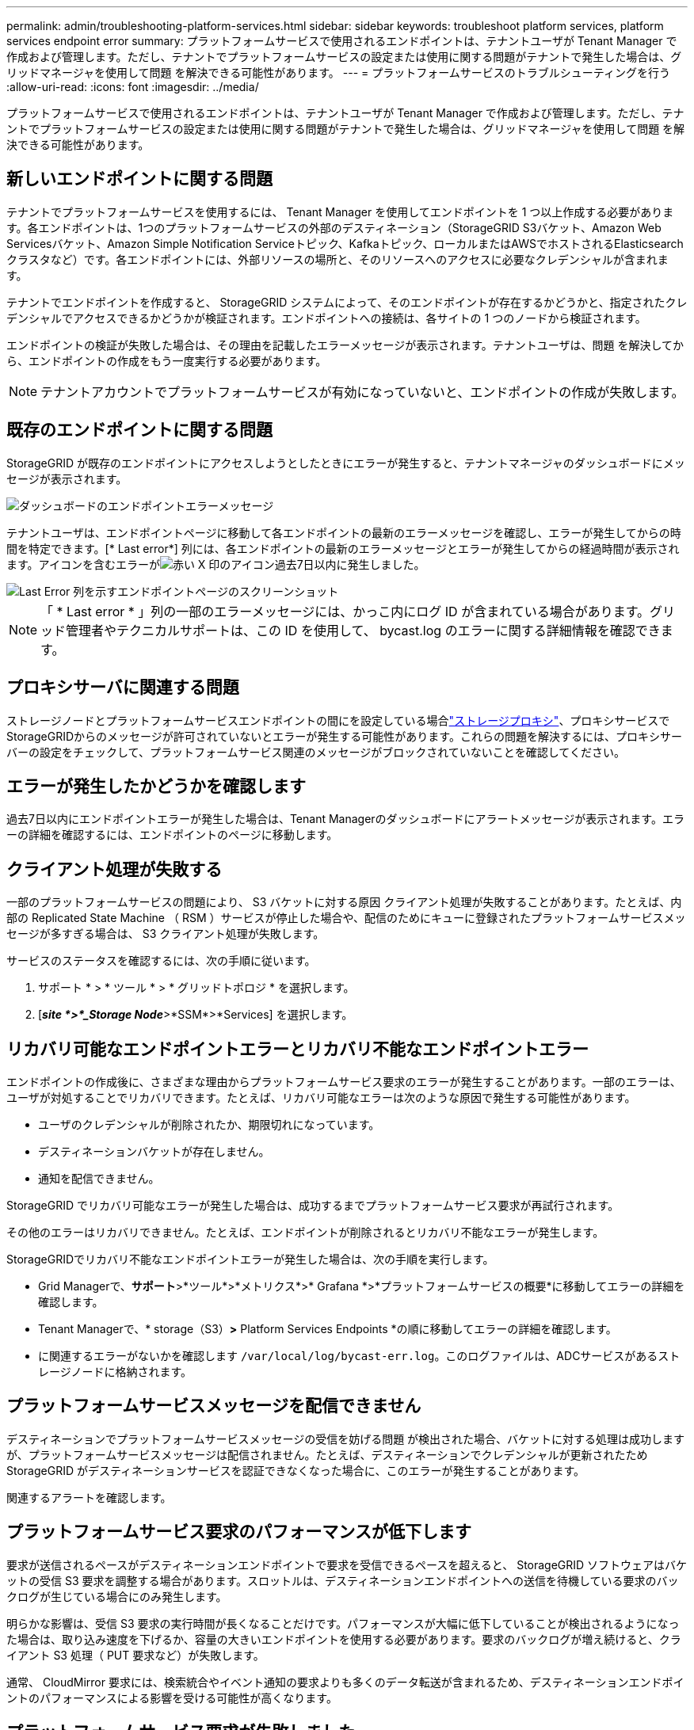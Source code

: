 ---
permalink: admin/troubleshooting-platform-services.html 
sidebar: sidebar 
keywords: troubleshoot platform services, platform services endpoint error 
summary: プラットフォームサービスで使用されるエンドポイントは、テナントユーザが Tenant Manager で作成および管理します。ただし、テナントでプラットフォームサービスの設定または使用に関する問題がテナントで発生した場合は、グリッドマネージャを使用して問題 を解決できる可能性があります。 
---
= プラットフォームサービスのトラブルシューティングを行う
:allow-uri-read: 
:icons: font
:imagesdir: ../media/


[role="lead"]
プラットフォームサービスで使用されるエンドポイントは、テナントユーザが Tenant Manager で作成および管理します。ただし、テナントでプラットフォームサービスの設定または使用に関する問題がテナントで発生した場合は、グリッドマネージャを使用して問題 を解決できる可能性があります。



== 新しいエンドポイントに関する問題

テナントでプラットフォームサービスを使用するには、 Tenant Manager を使用してエンドポイントを 1 つ以上作成する必要があります。各エンドポイントは、1つのプラットフォームサービスの外部のデスティネーション（StorageGRID S3バケット、Amazon Web Servicesバケット、Amazon Simple Notification Serviceトピック、Kafkaトピック、ローカルまたはAWSでホストされるElasticsearchクラスタなど）です。各エンドポイントには、外部リソースの場所と、そのリソースへのアクセスに必要なクレデンシャルが含まれます。

テナントでエンドポイントを作成すると、 StorageGRID システムによって、そのエンドポイントが存在するかどうかと、指定されたクレデンシャルでアクセスできるかどうかが検証されます。エンドポイントへの接続は、各サイトの 1 つのノードから検証されます。

エンドポイントの検証が失敗した場合は、その理由を記載したエラーメッセージが表示されます。テナントユーザは、問題 を解決してから、エンドポイントの作成をもう一度実行する必要があります。


NOTE: テナントアカウントでプラットフォームサービスが有効になっていないと、エンドポイントの作成が失敗します。



== 既存のエンドポイントに関する問題

StorageGRID が既存のエンドポイントにアクセスしようとしたときにエラーが発生すると、テナントマネージャのダッシュボードにメッセージが表示されます。

image::../media/tenant_dashboard_endpoint_error.png[ダッシュボードのエンドポイントエラーメッセージ]

テナントユーザは、エンドポイントページに移動して各エンドポイントの最新のエラーメッセージを確認し、エラーが発生してからの時間を特定できます。[* Last error*] 列には、各エンドポイントの最新のエラーメッセージとエラーが発生してからの経過時間が表示されます。アイコンを含むエラーがimage:../media/icon_alert_red_critical.png["赤い X 印のアイコン"]過去7日以内に発生しました。

image::../media/endpoints_last_error.png[Last Error 列を示すエンドポイントページのスクリーンショット]


NOTE: 「 * Last error * 」列の一部のエラーメッセージには、かっこ内にログ ID が含まれている場合があります。グリッド管理者やテクニカルサポートは、この ID を使用して、 bycast.log のエラーに関する詳細情報を確認できます。



== プロキシサーバに関連する問題

ストレージノードとプラットフォームサービスエンドポイントの間にを設定している場合link:configuring-storage-proxy-settings.html["ストレージプロキシ"]、プロキシサービスでStorageGRIDからのメッセージが許可されていないとエラーが発生する可能性があります。これらの問題を解決するには、プロキシサーバーの設定をチェックして、プラットフォームサービス関連のメッセージがブロックされていないことを確認してください。



== エラーが発生したかどうかを確認します

過去7日以内にエンドポイントエラーが発生した場合は、Tenant Managerのダッシュボードにアラートメッセージが表示されます。エラーの詳細を確認するには、エンドポイントのページに移動します。



== クライアント処理が失敗する

一部のプラットフォームサービスの問題により、 S3 バケットに対する原因 クライアント処理が失敗することがあります。たとえば、内部の Replicated State Machine （ RSM ）サービスが停止した場合や、配信のためにキューに登録されたプラットフォームサービスメッセージが多すぎる場合は、 S3 クライアント処理が失敗します。

サービスのステータスを確認するには、次の手順に従います。

. サポート * > * ツール * > * グリッドトポロジ * を選択します。
. [*_site *>*_Storage Node_*>*SSM*>*Services] を選択します。




== リカバリ可能なエンドポイントエラーとリカバリ不能なエンドポイントエラー

エンドポイントの作成後に、さまざまな理由からプラットフォームサービス要求のエラーが発生することがあります。一部のエラーは、ユーザが対処することでリカバリできます。たとえば、リカバリ可能なエラーは次のような原因で発生する可能性があります。

* ユーザのクレデンシャルが削除されたか、期限切れになっています。
* デスティネーションバケットが存在しません。
* 通知を配信できません。


StorageGRID でリカバリ可能なエラーが発生した場合は、成功するまでプラットフォームサービス要求が再試行されます。

その他のエラーはリカバリできません。たとえば、エンドポイントが削除されるとリカバリ不能なエラーが発生します。

StorageGRIDでリカバリ不能なエンドポイントエラーが発生した場合は、次の手順を実行します。

* Grid Managerで、*サポート*>*ツール*>*メトリクス*>* Grafana *>*プラットフォームサービスの概要*に移動してエラーの詳細を確認します。
* Tenant Managerで、* storage（S3）*>* Platform Services Endpoints *の順に移動してエラーの詳細を確認します。
* に関連するエラーがないかを確認します `/var/local/log/bycast-err.log`。このログファイルは、ADCサービスがあるストレージノードに格納されます。




== プラットフォームサービスメッセージを配信できません

デスティネーションでプラットフォームサービスメッセージの受信を妨げる問題 が検出された場合、バケットに対する処理は成功しますが、プラットフォームサービスメッセージは配信されません。たとえば、デスティネーションでクレデンシャルが更新されたため StorageGRID がデスティネーションサービスを認証できなくなった場合に、このエラーが発生することがあります。

関連するアラートを確認します。



== プラットフォームサービス要求のパフォーマンスが低下します

要求が送信されるペースがデスティネーションエンドポイントで要求を受信できるペースを超えると、 StorageGRID ソフトウェアはバケットの受信 S3 要求を調整する場合があります。スロットルは、デスティネーションエンドポイントへの送信を待機している要求のバックログが生じている場合にのみ発生します。

明らかな影響は、受信 S3 要求の実行時間が長くなることだけです。パフォーマンスが大幅に低下していることが検出されるようになった場合は、取り込み速度を下げるか、容量の大きいエンドポイントを使用する必要があります。要求のバックログが増え続けると、クライアント S3 処理（ PUT 要求など）が失敗します。

通常、 CloudMirror 要求には、検索統合やイベント通知の要求よりも多くのデータ転送が含まれるため、デスティネーションエンドポイントのパフォーマンスによる影響を受ける可能性が高くなります。



== プラットフォームサービス要求が失敗しました

プラットフォームサービスの要求の失敗率を表示するには、次の手順を実行します。

. [* nodes （ノード） ] を選択します
. [*_site *>*Platform Services*] を選択します。
. エラー率のリクエストチャートを表示します。
+
image::../media/nodes_page_site_level_platform_services.gif[Nodes ページサイトレベルのプラットフォームサービス]





== Platform services unavailable アラート

「 * Platform services unavailable * 」アラートは、実行中または使用可能な RSM サービスがあるストレージノードが少なすぎるために、サイトでプラットフォームサービスの処理を実行できないことを示しています。

RSM サービスは、プラットフォームサービス要求がそれぞれのエンドポイントに確実に送信されるようにします。

このアラートを解決するには、サイトのどのストレージノードに RSM サービスが含まれているかを特定します（RSMサービスは、ADCサービスを含むストレージノードにあります）。次に、それらのストレージノードの過半数が実行されていて使用可能であることを確認します。


NOTE: RSM サービスを含む複数のストレージノードでサイトで障害が発生すると、そのサイトに対する保留中のプラットフォームサービス要求はすべて失われます。



== プラットフォームサービスエンドポイントに関するその他のトラブルシューティングガイダンス

詳細については、を参照してくださいlink:../tenant/troubleshooting-platform-services-endpoint-errors.html["テナントアカウントの使用>プラットフォームサービスエンドポイントのトラブルシューティング"]。

.関連情報
link:../troubleshoot/index.html["StorageGRID システムのトラブルシューティングを行う"]
